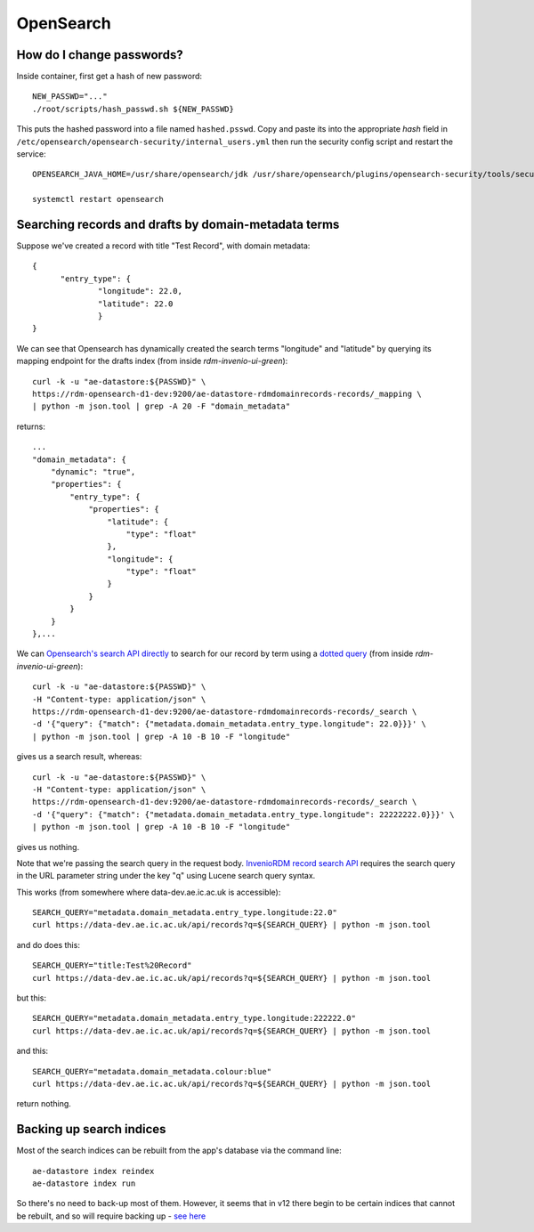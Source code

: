 .. _opensearch_ref:

OpenSearch
----------

.. [!ToDo!] Single data for opensearch

How do I change passwords?
^^^^^^^^^^^^^^^^^^^^^^^^^^

Inside container, first get a hash of new password::

  NEW_PASSWD="..."
  ./root/scripts/hash_passwd.sh ${NEW_PASSWD}

This puts the hashed password into a file named ``hashed.psswd``.  Copy and paste its into the appropriate *hash* field in ``/etc/opensearch/opensearch-security/internal_users.yml`` then run the security config script and restart the service::

  OPENSEARCH_JAVA_HOME=/usr/share/opensearch/jdk /usr/share/opensearch/plugins/opensearch-security/tools/securityadmin.sh -cd /etc/opensearch/opensearch-security/ -cacert /etc/opensearch/certs/root-ca.pem -cert /etc/opensearch/certs/admin.pem -key /etc/opensearch/keys/admin-key.pem -icl -nhnv

  systemctl restart opensearch


Searching records and drafts by domain-metadata terms
^^^^^^^^^^^^^^^^^^^^^^^^^^^^^^^^^^^^^^^^^^^^^^^^^^^^^

Suppose we've created a record with title "Test Record", with domain metadata::

  {
  	"entry_type": {
		"longitude": 22.0,
		"latitude": 22.0
		}
  }

We can see that Opensearch has dynamically created the search terms "longitude" and "latitude" by querying its mapping endpoint for the drafts index (from inside *rdm-invenio-ui-green*)::
  
  curl -k -u "ae-datastore:${PASSWD}" \
  https://rdm-opensearch-d1-dev:9200/ae-datastore-rdmdomainrecords-records/_mapping \
  | python -m json.tool | grep -A 20 -F "domain_metadata"

returns::

  ...
  "domain_metadata": {
      "dynamic": "true",
      "properties": {
          "entry_type": {
              "properties": {
                  "latitude": {
                      "type": "float"
                  },
                  "longitude": {
                      "type": "float"
                  }
              }
          }
      }
  },...


We can `Opensearch's search API directly <https://opensearch.org/docs/2.15/api-reference/search/>`_ to search for our record by term using a `dotted query <https://opensearch.org/docs/latest/query-dsl/joining/nested/>`_ (from inside *rdm-invenio-ui-green*)::

  curl -k -u "ae-datastore:${PASSWD}" \
  -H "Content-type: application/json" \
  https://rdm-opensearch-d1-dev:9200/ae-datastore-rdmdomainrecords-records/_search \
  -d '{"query": {"match": {"metadata.domain_metadata.entry_type.longitude": 22.0}}}' \
  | python -m json.tool | grep -A 10 -B 10 -F "longitude"


gives us a search result, whereas::

  curl -k -u "ae-datastore:${PASSWD}" \
  -H "Content-type: application/json" \
  https://rdm-opensearch-d1-dev:9200/ae-datastore-rdmdomainrecords-records/_search \
  -d '{"query": {"match": {"metadata.domain_metadata.entry_type.longitude": 22222222.0}}}' \
  | python -m json.tool | grep -A 10 -B 10 -F "longitude"

gives us nothing.

Note that we're passing the search query in the request body.  `InvenioRDM record search API <https://inveniordm.docs.cern.ch/reference/rest_api_drafts_records/#search-records>`_ requires the search query in the URL parameter string under the key "q" using Lucene search query syntax.

This works (from somewhere where data-dev.ae.ic.ac.uk is accessible)::

  SEARCH_QUERY="metadata.domain_metadata.entry_type.longitude:22.0"
  curl https://data-dev.ae.ic.ac.uk/api/records?q=${SEARCH_QUERY} | python -m json.tool

and do does this::
  
  SEARCH_QUERY="title:Test%20Record"
  curl https://data-dev.ae.ic.ac.uk/api/records?q=${SEARCH_QUERY} | python -m json.tool


but this::

  SEARCH_QUERY="metadata.domain_metadata.entry_type.longitude:222222.0"
  curl https://data-dev.ae.ic.ac.uk/api/records?q=${SEARCH_QUERY} | python -m json.tool


and this::

  SEARCH_QUERY="metadata.domain_metadata.colour:blue"
  curl https://data-dev.ae.ic.ac.uk/api/records?q=${SEARCH_QUERY} | python -m json.tool

return nothing.
  

**Backing up search indices**
^^^^^^^^^^^^^^^^^^^^^^^^^^^^^^

Most of the search indices can be rebuilt from the app's database via the command line::

  ae-datastore index reindex
  ae-datastore index run

So there's no need to back-up most of them. However, it seems that in v12 there begin to be certain indices that cannot be rebuilt, and so will require backing up - `see here <https://inveniordm.docs.cern.ch/develop/howtos/backup_search_indices/>`_


  

  
  


